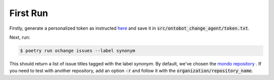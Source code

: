 First Run
=========

Firstly, generate a personalized token as instructed `here <https://docs.github.com/en/enterprise-server@3.4/authentication/keeping-your-account-and-data-secure/creating-a-personal-access-token>`_
and save it in :code:`src/ontobot_change_agent/token.txt`.

Next, run:

.. code-block:: shell

    $ poetry run ochange issues --label synonym

This should return a list of issue titles tagged with the label `synonym`. 
By default, we've chosen the `mondo repository <https://github.com/monarch-initiative/mondo>`_ .
If you need to test with another repository, add an option :code:`-r` and 
follow it with the :code:`organization/repository_name`.